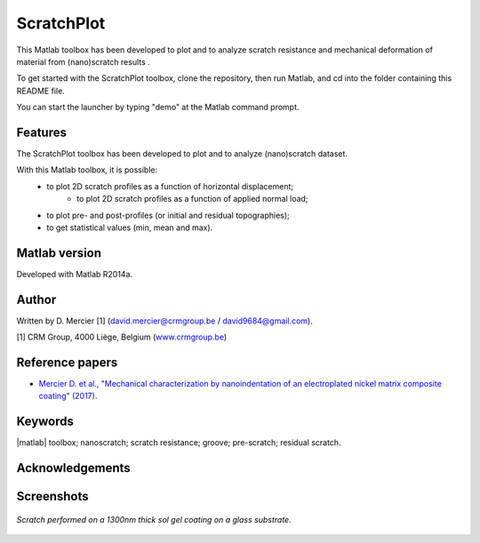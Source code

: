 ﻿ScratchPlot
=========
This Matlab toolbox has been developed to plot and to analyze scratch resistance and mechanical deformation of material from (nano)scratch results .

To get started with the ScratchPlot toolbox, clone the repository, then run Matlab, and cd into the folder containing this README file.

You can start the launcher by typing "demo" at the Matlab command prompt.

Features
--------

The ScratchPlot toolbox has been developed to plot and to analyze (nano)scratch dataset.

With this Matlab toolbox, it is possible:
    * to plot 2D scratch profiles as a function of horizontal displacement;
	* to plot 2D scratch profiles as a function of applied normal load;
    * to plot pre- and post-profiles (or initial and residual topographies);
    * to get statistical values (min, mean and max).

Matlab version
------------------
Developed with Matlab R2014a.

Author
----------
Written by D. Mercier [1] (david.mercier@crmgroup.be / david9684@gmail.com).

[1] CRM Group, 4000 Liège, Belgium (`www.crmgroup.be <www.crmgroup.be>`_)

Reference papers
------------------

* `Mercier D. et al., "Mechanical characterization by nanoindentation of an electroplated nickel matrix composite coating" (2017). <http://dx.doi.org/10.1051/mattech/2017014>`_


Keywords
---------
|matlab| toolbox; nanoscratch; scratch resistance; groove; pre-scratch; residual scratch.

Acknowledgements
-----------------


Screenshots
-------------
.. figure:: doc/_pictures/ScratchPlot_SG1300nmGlass.png
   :scale: 50 %
   :align: center
   
   *Scratch performed on a 1300nm thick sol gel coating on a glass substrate.*